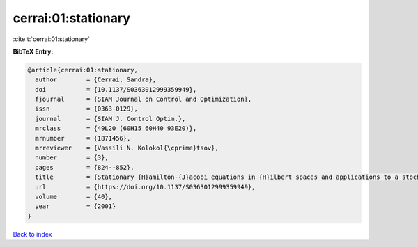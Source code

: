 cerrai:01:stationary
====================

:cite:t:`cerrai:01:stationary`

**BibTeX Entry:**

.. code-block:: bibtex

   @article{cerrai:01:stationary,
     author        = {Cerrai, Sandra},
     doi           = {10.1137/S0363012999359949},
     fjournal      = {SIAM Journal on Control and Optimization},
     issn          = {0363-0129},
     journal       = {SIAM J. Control Optim.},
     mrclass       = {49L20 (60H15 60H40 93E20)},
     mrnumber      = {1871456},
     mrreviewer    = {Vassili N. Kolokol{\cprime}tsov},
     number        = {3},
     pages         = {824--852},
     title         = {Stationary {H}amilton-{J}acobi equations in {H}ilbert spaces and applications to a stochastic optimal control problem},
     url           = {https://doi.org/10.1137/S0363012999359949},
     volume        = {40},
     year          = {2001}
   }

`Back to index <../By-Cite-Keys.html>`_
